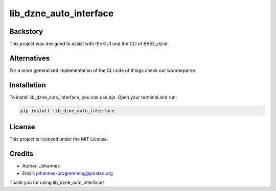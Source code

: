 =======================
lib_dzne_auto_interface
=======================

Backstory
---------

This project was designed to assist with the GUI und the CLI of BASE_dzne. 

Alternatives
------------

For a more generalized implementation of the CLI side of things check out wonderparse. 

Installation
------------

To install lib_dzne_auto_interface, you can use `pip`. Open your terminal and run:

.. code-block:: bash

    pip install lib_dzne_auto_interface

License
-------

This project is licensed under the MIT License.

Credits
-------
- Author: Johannes
- Email: johannes-programming@posteo.org

Thank you for using lib_dzne_auto_interface!